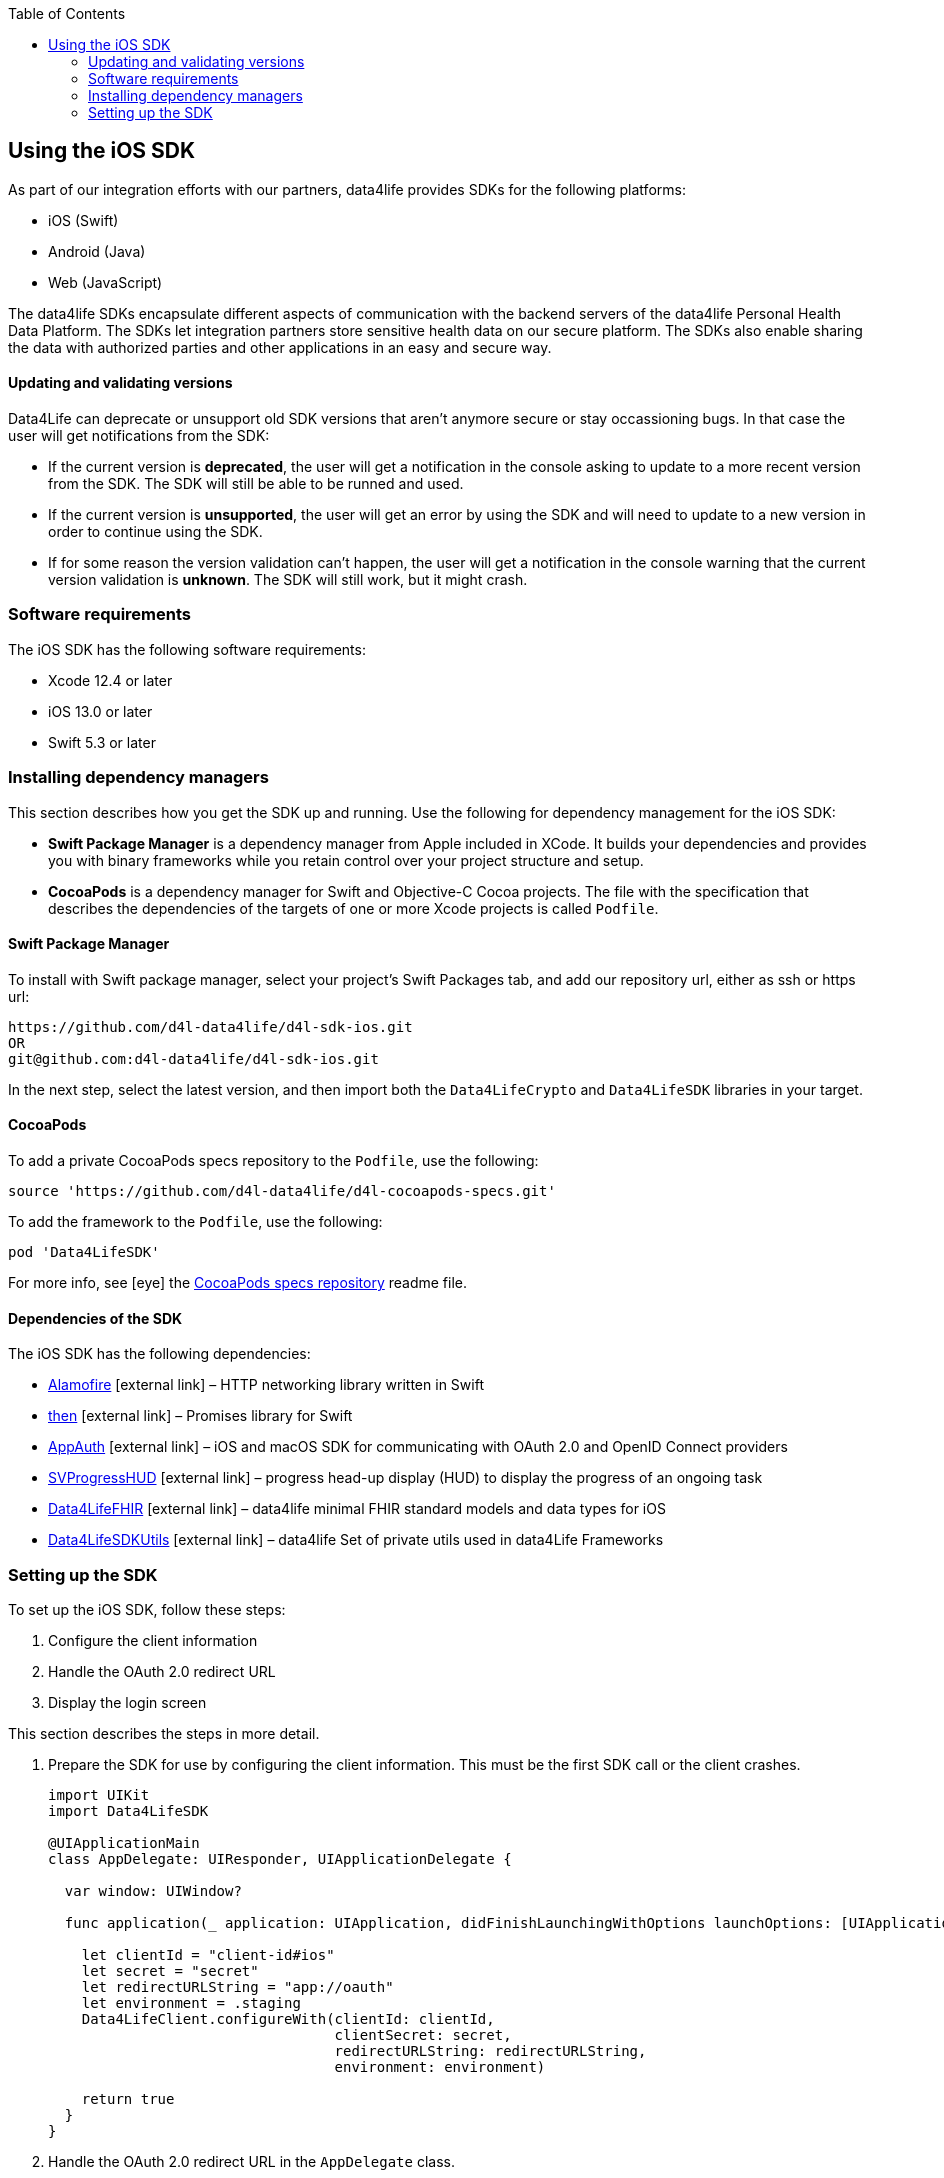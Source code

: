 :toc: left
:icons: font
:source-highlighter: prettify
//:numbered:
:stylesdir: styles/
:imagesdir: images/
:linkcss:

// Variables:
:icons: font
:compname-short: D4L
:compname-legal: D4L data4life gGmbH
:compname: data4life
:email-contact: me@data4life.care
:email-docs: docs@data4life.care
:url-company: https://www.data4life.care
:url-docs: https://d4l.io
:prod-name: data4life
:app-name: data4life
:app-plat: iOS
:phdp-plat: Personal Health Data Platform
:sw-name: {compname} {prod-name}
:sw-version: {project-version}
:pub-type: Internal
:pub-version: 1.00
:pub-status: draft
:pub-title: {software-name} {pub-type}
:copyright-year: 2019
:copyright-statement: (C) {copyright-year} {compname-legal}. All rights reserved.


== Using the {app-plat} SDK

As part of our integration efforts with our partners, {compname} provides SDKs for the following platforms:

* iOS (Swift)
* Android (Java)
* Web (JavaScript)

The {compname} SDKs encapsulate different aspects of communication with the backend servers of the {compname} {phdp-plat}.
The SDKs let integration partners store sensitive health data on our secure platform.
The SDKs also enable sharing the data with authorized parties and other applications in an easy and secure way.

==== Updating and validating versions

Data4Life can deprecate or unsupport old SDK versions that aren't anymore secure or stay occassioning bugs. In that case the user will get notifications from the SDK:

- If the current version is *deprecated*, the user will get a notification in the console asking to update to a more recent version from the SDK. The SDK will still be able to be runned and used.

- If the current version is *unsupported*, the user will get an error by using the SDK and will need to update to a new version in order to continue using the SDK.

- If for some reason the version validation can't happen, the user will get a notification in the console warning that the current version validation is *unknown*. The SDK will still work, but it might crash.


=== Software requirements
The {app-plat} SDK has the following software requirements:

* Xcode 12.4 or later
* iOS 13.0 or later
* Swift 5.3 or later

=== Installing dependency managers

This section describes how you get the SDK up and running.
Use the following for dependency management for the {app-plat} SDK:

* *Swift Package Manager* is a dependency manager from Apple included in XCode.
It builds your dependencies and provides you with binary frameworks while you retain control over your project structure and setup.

* *CocoaPods* is a dependency manager for Swift and Objective-C Cocoa projects.
The file with the specification that describes the dependencies of the targets of one or more Xcode projects is called `Podfile`.

==== Swift Package Manager

To install with Swift package manager, select your project’s Swift Packages tab, and add our repository url, either as ssh or https url:

----
https://github.com/d4l-data4life/d4l-sdk-ios.git
OR
git@github.com:d4l-data4life/d4l-sdk-ios.git
----

In the next step, select the latest version, and then import both the `Data4LifeCrypto` and `Data4LifeSDK` libraries in your target.

==== CocoaPods

To add a private CocoaPods specs repository to the `Podfile`, use the following:

[source, ruby]
----
source 'https://github.com/d4l-data4life/d4l-cocoapods-specs.git'
----

To add the framework to the `Podfile`, use the following:

[source, ruby]
----
pod 'Data4LifeSDK'
----

For more info, see icon:eye[] the https://github.com/d4l-data4life/d4l-cocoapods-specs/blob/master/README.md[CocoaPods specs repository] readme file.

==== Dependencies of the SDK

The {app-plat} SDK has the following dependencies:

* https://github.com/Alamofire/Alamofire[Alamofire] icon:external-link[] – HTTP networking library written in Swift
* https://github.com/freshOS/then[then] icon:external-link[] – Promises library for Swift
* https://github.com/openid/AppAuth-iOS[AppAuth] icon:external-link[] – iOS and macOS SDK for communicating with OAuth 2.0 and OpenID Connect providers
* https://github.com/SVProgressHUD/SVProgressHUD[SVProgressHUD] icon:external-link[] – progress head-up display (HUD) to display the progress of an ongoing task
* https://github.com/d4l-data4life/d4l-fhir-ios[Data4LifeFHIR] icon:external-link[] – {compname} minimal FHIR standard models and data types for iOS
* https://github.com/d4l-data4life/d4l-utils-ios[Data4LifeSDKUtils] icon:external-link[] – {compname} Set of private utils used in data4Life Frameworks

=== Setting up the SDK

To set up the {app-plat} SDK, follow these steps:

. Configure the client information
. Handle the OAuth 2.0 redirect URL
. Display the login screen

This section describes the steps in more detail.

[start=1]
. Prepare the SDK for use by configuring the client information.
This must be the first SDK call or the client crashes.
+
[source,swift]
----
import UIKit
import Data4LifeSDK

@UIApplicationMain
class AppDelegate: UIResponder, UIApplicationDelegate {

  var window: UIWindow?

  func application(_ application: UIApplication, didFinishLaunchingWithOptions launchOptions: [UIApplicationLaunchOptionsKey : Any]? = nil) -> Bool {

    let clientId = "client-id#ios"
    let secret = "secret"
    let redirectURLString = "app://oauth"
    let environment = .staging
    Data4LifeClient.configureWith(clientId: clientId,
                                  clientSecret: secret,
                                  redirectURLString: redirectURLString,
                                  environment: environment)

    return true
  }
}
----
+
. Handle the OAuth 2.0 redirect URL in the `AppDelegate` class.
+
[source, swift]
----
import UIKit
import Data4LifeSDK

@UIApplicationMain
class AppDelegate: UIResponder, UIApplicationDelegate {

  var window: UIWindow?

  func application(_ app: UIApplication, open url: URL, options: [UIApplicationOpenURLOptionsKey : Any] = [:]) -> Bool {

    Data4LifeClient.default.handle(url: url)

    return true
  }
}
----
+
. Display the login screen.
Afterwards, you can use it throughout the app with the default client by providing a view controller to present.
+
[source,swift]
----
let viewController = UIApplication.shared.keyWindow?.rootViewController
Data4LifeClient.default.presentLogin(on: viewController, animated: true) { result in
    switch result {
    case .success:
        // Handle success
    case .failure(let error):
        // Handle error
    }
}
----
+
. Optional: To use the SDK inside extensions, provide the `keychainGroupId` identifier when you configure the SDK and enable the `KeychainSharing` capability in the Xcode project.
The SDK also requires the `AppGroups` capability with the same setup.
+
[source,swift]
----
func application(_ application: UIApplication, didFinishLaunchingWithOptions launchOptions: [UIApplicationLaunchOptionsKey : Any]? = nil) -> Bool {

    let clientId = "client-id#ios"
    let secret = "secret"
    let redirectURLString = "app://oauth"
    let environment = .staging
    let teamId = "TEAMDID"
    let groupId = "Group1"
    let keychainGroupId = "\(teamId).\(groupId)"
    let appGroupId= "group.unique.id"

    Data4LifeClient.configureWith(clientId: clientId,
                              clientSecret: secret,
                              redirectURLString: redirectURLString,
                              environment: .staging,
                              keychainGroupId: keychainGroupId,
                              appGroupId: appGroupId,
                              environment: environment)

    return true
  }
----
